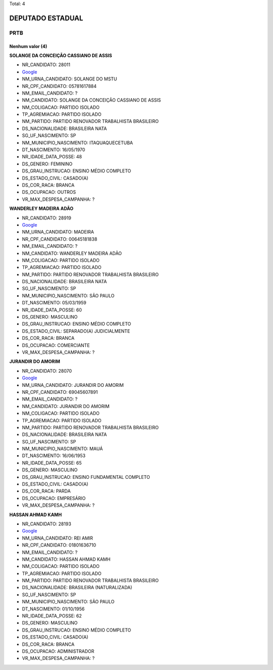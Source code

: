 Total: 4

DEPUTADO ESTADUAL
=================

PRTB
----

Nenhum valor (4)
........

**SOLANGE DA CONCEIÇÃO CASSIANO DE ASSIS**

- NR_CANDIDATO: 28011
- `Google <https://www.google.com/search?q=SOLANGE+DA+CONCEIÇÃO+CASSIANO+DE+ASSIS>`_
- NM_URNA_CANDIDATO: SOLANGE DO MSTU
- NR_CPF_CANDIDATO: 05781617884
- NM_EMAIL_CANDIDATO: ?
- NM_CANDIDATO: SOLANGE DA CONCEIÇÃO CASSIANO DE ASSIS
- NM_COLIGACAO: PARTIDO ISOLADO
- TP_AGREMIACAO: PARTIDO ISOLADO
- NM_PARTIDO: PARTIDO RENOVADOR TRABALHISTA BRASILEIRO
- DS_NACIONALIDADE: BRASILEIRA NATA
- SG_UF_NASCIMENTO: SP
- NM_MUNICIPIO_NASCIMENTO: ITAQUAQUECETUBA
- DT_NASCIMENTO: 16/05/1970
- NR_IDADE_DATA_POSSE: 48
- DS_GENERO: FEMININO
- DS_GRAU_INSTRUCAO: ENSINO MÉDIO COMPLETO
- DS_ESTADO_CIVIL: CASADO(A)
- DS_COR_RACA: BRANCA
- DS_OCUPACAO: OUTROS
- VR_MAX_DESPESA_CAMPANHA: ?


**WANDERLEY MADEIRA ADÃO**

- NR_CANDIDATO: 28919
- `Google <https://www.google.com/search?q=WANDERLEY+MADEIRA+ADÃO>`_
- NM_URNA_CANDIDATO: MADEIRA
- NR_CPF_CANDIDATO: 00645181838
- NM_EMAIL_CANDIDATO: ?
- NM_CANDIDATO: WANDERLEY MADEIRA ADÃO
- NM_COLIGACAO: PARTIDO ISOLADO
- TP_AGREMIACAO: PARTIDO ISOLADO
- NM_PARTIDO: PARTIDO RENOVADOR TRABALHISTA BRASILEIRO
- DS_NACIONALIDADE: BRASILEIRA NATA
- SG_UF_NASCIMENTO: SP
- NM_MUNICIPIO_NASCIMENTO: SÃO PAULO
- DT_NASCIMENTO: 05/03/1959
- NR_IDADE_DATA_POSSE: 60
- DS_GENERO: MASCULINO
- DS_GRAU_INSTRUCAO: ENSINO MÉDIO COMPLETO
- DS_ESTADO_CIVIL: SEPARADO(A) JUDICIALMENTE
- DS_COR_RACA: BRANCA
- DS_OCUPACAO: COMERCIANTE
- VR_MAX_DESPESA_CAMPANHA: ?


**JURANDIR DO AMORIM**

- NR_CANDIDATO: 28070
- `Google <https://www.google.com/search?q=JURANDIR+DO+AMORIM>`_
- NM_URNA_CANDIDATO: JURANDIR DO AMORIM
- NR_CPF_CANDIDATO: 69045607891
- NM_EMAIL_CANDIDATO: ?
- NM_CANDIDATO: JURANDIR DO AMORIM
- NM_COLIGACAO: PARTIDO ISOLADO
- TP_AGREMIACAO: PARTIDO ISOLADO
- NM_PARTIDO: PARTIDO RENOVADOR TRABALHISTA BRASILEIRO
- DS_NACIONALIDADE: BRASILEIRA NATA
- SG_UF_NASCIMENTO: SP
- NM_MUNICIPIO_NASCIMENTO: MAUÁ
- DT_NASCIMENTO: 16/06/1953
- NR_IDADE_DATA_POSSE: 65
- DS_GENERO: MASCULINO
- DS_GRAU_INSTRUCAO: ENSINO FUNDAMENTAL COMPLETO
- DS_ESTADO_CIVIL: CASADO(A)
- DS_COR_RACA: PARDA
- DS_OCUPACAO: EMPRESÁRIO
- VR_MAX_DESPESA_CAMPANHA: ?


**HASSAN AHMAD KAMH**

- NR_CANDIDATO: 28193
- `Google <https://www.google.com/search?q=HASSAN+AHMAD+KAMH>`_
- NM_URNA_CANDIDATO: REI AMIR
- NR_CPF_CANDIDATO: 01801636710
- NM_EMAIL_CANDIDATO: ?
- NM_CANDIDATO: HASSAN AHMAD KAMH
- NM_COLIGACAO: PARTIDO ISOLADO
- TP_AGREMIACAO: PARTIDO ISOLADO
- NM_PARTIDO: PARTIDO RENOVADOR TRABALHISTA BRASILEIRO
- DS_NACIONALIDADE: BRASILEIRA (NATURALIZADA)
- SG_UF_NASCIMENTO: SP
- NM_MUNICIPIO_NASCIMENTO: SÃO PAULO
- DT_NASCIMENTO: 01/10/1956
- NR_IDADE_DATA_POSSE: 62
- DS_GENERO: MASCULINO
- DS_GRAU_INSTRUCAO: ENSINO MÉDIO COMPLETO
- DS_ESTADO_CIVIL: CASADO(A)
- DS_COR_RACA: BRANCA
- DS_OCUPACAO: ADMINISTRADOR
- VR_MAX_DESPESA_CAMPANHA: ?


